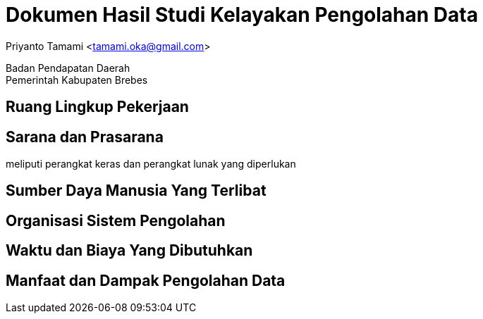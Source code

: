 = Dokumen Hasil Studi Kelayakan Pengolahan Data

[.text-center]
Priyanto Tamami <tamami.oka@gmail.com>

[.text-center]
Badan Pendapatan Daerah +
Pemerintah Kabupaten Brebes

:doctype: article
:author: tamami
:source-highlighter: rouge
:table-caption: Tabel 
:sourcedir: src
:includedir: contents
:imagesdir: images
:chapter-label: Bab
:figure-caption: Gambar 
:icons: font
////
Use this if you create a full cover in one page
:front-cover-image: image::./images/title_page.png[]
////
//:title-logo-image: images/logo-zimera.png


== Ruang Lingkup Pekerjaan

== Sarana dan Prasarana

meliputi perangkat keras dan perangkat lunak yang diperlukan

== Sumber Daya Manusia Yang Terlibat

== Organisasi Sistem Pengolahan

== Waktu dan Biaya Yang Dibutuhkan

== Manfaat dan Dampak Pengolahan Data